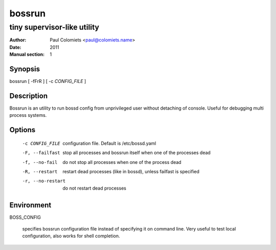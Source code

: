 =======
bossrun
=======

----------------------------
tiny supervisor-like utility
----------------------------

:Author: Paul Colomiets <paul@colomiets.name>
:Date: 2011
:Manual section: 1

Synopsis
--------

| bossrun [ -fFrR ] [ -c *CONFIG_FILE* ]

Description
-----------

Bossrun is an utility to run bossd config from unprivileged user without
detaching of console. Useful for debugging multi process systems.

Options
-------

  -c CONFIG_FILE
    configuration file. Default is /etc/bossd.yaml

  -F, --failfast
    stop all processes and bossrun itself when one of the processes dead

  -f, --no-fail
    do not stop all processes when one of the process dead

  -R, --restart
    restart dead processes (like in bossd), unless failfast is specified

  -r, --no-restart
    do not restart dead processes

Environment
-----------

BOSS_CONFIG

    specifies bossrun configuration file instead of specifying it on command
    line. Very useful to test local configuration, also works for shell
    completion.

